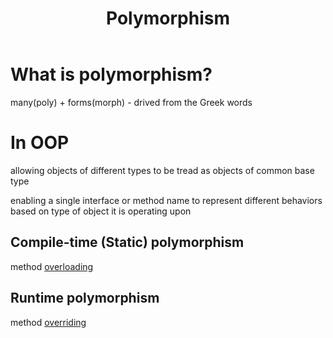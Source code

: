 #+title: Polymorphism

* What is polymorphism?
many(poly) + forms(morph) - drived from the Greek words

* In OOP
allowing objects of different types to be tread as objects of common base type

enabling a single interface or method name to represent different behaviors based on type of object it is operating upon

** Compile-time (Static) polymorphism
method [[file:./over_loadride.org][overloading]]

** Runtime polymorphism
method [[file:./over_loadride.org][overriding]]
